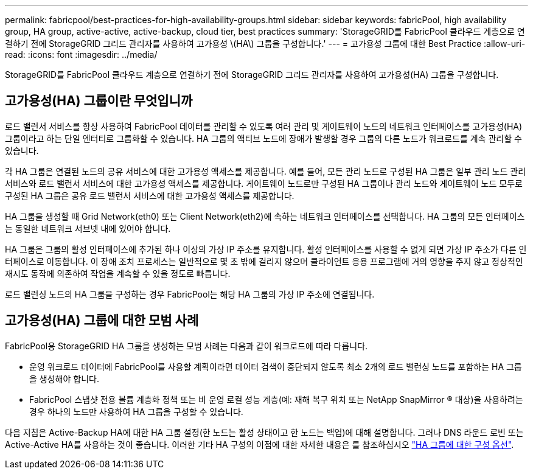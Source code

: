---
permalink: fabricpool/best-practices-for-high-availability-groups.html 
sidebar: sidebar 
keywords: fabricPool, high availability group, HA group, active-active, active-backup, cloud tier, best practices 
summary: 'StorageGRID를 FabricPool 클라우드 계층으로 연결하기 전에 StorageGRID 그리드 관리자를 사용하여 고가용성 \(HA\) 그룹을 구성합니다.' 
---
= 고가용성 그룹에 대한 Best Practice
:allow-uri-read: 
:icons: font
:imagesdir: ../media/


[role="lead"]
StorageGRID를 FabricPool 클라우드 계층으로 연결하기 전에 StorageGRID 그리드 관리자를 사용하여 고가용성(HA) 그룹을 구성합니다.



== 고가용성(HA) 그룹이란 무엇입니까

로드 밸런서 서비스를 항상 사용하여 FabricPool 데이터를 관리할 수 있도록 여러 관리 및 게이트웨이 노드의 네트워크 인터페이스를 고가용성(HA) 그룹이라고 하는 단일 엔터티로 그룹화할 수 있습니다. HA 그룹의 액티브 노드에 장애가 발생할 경우 그룹의 다른 노드가 워크로드를 계속 관리할 수 있습니다.

각 HA 그룹은 연결된 노드의 공유 서비스에 대한 고가용성 액세스를 제공합니다. 예를 들어, 모든 관리 노드로 구성된 HA 그룹은 일부 관리 노드 관리 서비스와 로드 밸런서 서비스에 대한 고가용성 액세스를 제공합니다. 게이트웨이 노드로만 구성된 HA 그룹이나 관리 노드와 게이트웨이 노드 모두로 구성된 HA 그룹은 공유 로드 밸런서 서비스에 대한 고가용성 액세스를 제공합니다.

HA 그룹을 생성할 때 Grid Network(eth0) 또는 Client Network(eth2)에 속하는 네트워크 인터페이스를 선택합니다. HA 그룹의 모든 인터페이스는 동일한 네트워크 서브넷 내에 있어야 합니다.

HA 그룹은 그룹의 활성 인터페이스에 추가된 하나 이상의 가상 IP 주소를 유지합니다. 활성 인터페이스를 사용할 수 없게 되면 가상 IP 주소가 다른 인터페이스로 이동합니다. 이 장애 조치 프로세스는 일반적으로 몇 초 밖에 걸리지 않으며 클라이언트 응용 프로그램에 거의 영향을 주지 않고 정상적인 재시도 동작에 의존하여 작업을 계속할 수 있을 정도로 빠릅니다.

로드 밸런싱 노드의 HA 그룹을 구성하는 경우 FabricPool는 해당 HA 그룹의 가상 IP 주소에 연결됩니다.



== 고가용성(HA) 그룹에 대한 모범 사례

FabricPool용 StorageGRID HA 그룹을 생성하는 모범 사례는 다음과 같이 워크로드에 따라 다릅니다.

* 운영 워크로드 데이터에 FabricPool를 사용할 계획이라면 데이터 검색이 중단되지 않도록 최소 2개의 로드 밸런싱 노드를 포함하는 HA 그룹을 생성해야 합니다.
* FabricPool 스냅샷 전용 볼륨 계층화 정책 또는 비 운영 로컬 성능 계층(예: 재해 복구 위치 또는 NetApp SnapMirror ® 대상)을 사용하려는 경우 하나의 노드만 사용하여 HA 그룹을 구성할 수 있습니다.


다음 지침은 Active-Backup HA에 대한 HA 그룹 설정(한 노드는 활성 상태이고 한 노드는 백업)에 대해 설명합니다. 그러나 DNS 라운드 로빈 또는 Active-Active HA를 사용하는 것이 좋습니다. 이러한 기타 HA 구성의 이점에 대한 자세한 내용은 를 참조하십시오 link:../admin/configuration-options-for-ha-groups.html["HA 그룹에 대한 구성 옵션"].
